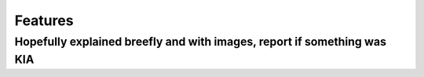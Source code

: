 Features
==================================
Hopefully explained breefly and with images, report if something was KIA
-------------------------------------------
